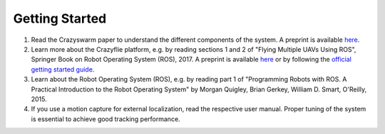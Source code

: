 Getting Started
===============

#. Read the Crazyswarm paper to understand the different components of the system. A preprint is available `here <http://usc-actlab.github.io/publications/Preiss_ICRA2017.pdf>`__.
#. Learn more about the Crazyflie platform, e.g. by reading sections 1 and 2 of "Flying Multiple UAVs Using ROS", Springer Book on Robot Operating System (ROS), 2017. A preprint is available `here <http://usc-actlab.github.io/publications/Hoenig_Springer_ROS2017.pdf>`__ or by following the `official getting started guide <https://www.bitcraze.io/documentation/start/>`__.
#. Learn about the Robot Operating System (ROS), e.g. by reading part 1 of "Programming Robots with ROS. A Practical Introduction to the Robot Operating System" by Morgan Quigley, Brian Gerkey, William D. Smart, O'Reilly, 2015.
#. If you use a motion capture for external localization, read the respective user manual. Proper tuning of the system is essential to achieve good tracking performance.